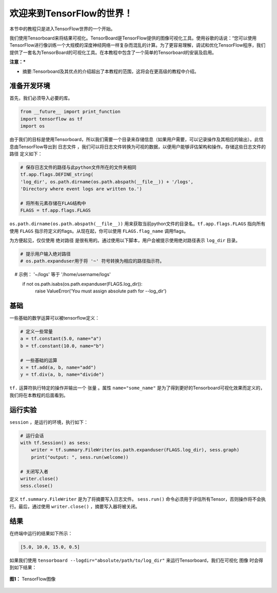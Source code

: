 ============================
欢迎来到TensorFlow的世界！
============================

.. _this link: https://github.com/astorfi/TensorFlow-World/tree/master/codes/0-welcome

本节中的教程只是进入TensorFlow世界的一个开始。

我们使用Tensorboard来将结果可视化。TensorBoard是TensorFlow提供的图像可视化工具。使用谷歌的话说：“您可以使用TensorFlow进行像训练一个大规模的深度神经网络一样复杂而混乱的计算。为了更容易理解，调试和优化TensorFlow程序，我们提供了一套名为TensorBoard的可视化工具。在本教程中包含了一个简单的Tensorboard的安装及启用。

**注意：***

* 摘要:Tensorboard及其优点的介绍超出了本教程的范围，这将会在更高级的教程中介绍。

--------------------------
准备开发环境
--------------------------

首先，我们必须导入必要的库。

.. code:: python
    
       from __future__ import print_function
       import tensorflow as tf
       import os


由于我们的目标是使用Tensorboard，所以我们需要一个目录来存储信息（如果用户需要，可以记录操作及其相应的输出）。此信息由TensorFlow导出到 ``日志文件`` ，我们可以将日志文件转换为可视的数据，以便用户能够评估架构和操作。存储这些日志文件的 ``路径`` 定义如下：

.. code:: python
    
       # 保存日志文件的路径与此python文件所在的文件夹相同
       tf.app.flags.DEFINE_string(
       'log_dir', os.path.dirname(os.path.abspath(__file__)) + '/logs',
       'Directory where event logs are written to.')

       # 将所有元素存储在FLAG结构中
       FLAGS = tf.app.flags.FLAGS

``os.path.dirname(os.path.abspath(__file__))`` 用来获取当前python文件的目录名。``tf.app.flags.FLAGS`` 指向所有使用 ``FLAGS`` 指示符定义的flags。从现在起，你可以使用 ``FLAGS.flag_name`` 调用flags。

为方便起见，仅仅使用 ``绝对路径`` 是很有用的。通过使用以下脚本，用户会被提示使用绝对路径表示 ``log_dir`` 目录。

.. code:: python

    # 提示用户输入绝对路径
    # os.path.expanduser用于将 '~' 符号转换为相应的路径指示符。
    #       示例： '~/logs' 等于 '/home/username/logs'
    if not os.path.isabs(os.path.expanduser(FLAGS.log_dir)):
        raise ValueError('You must assign absolute path for --log_dir')

--------
基础
--------

一些基础的数学运算可以被tensorflow定义：

.. code:: python

     # 定义一些常量
     a = tf.constant(5.0, name="a")
     b = tf.constant(10.0, name="b")

     # 一些基础的运算
     x = tf.add(a, b, name="add")
     y = tf.div(a, b, name="divide")
     
``tf.`` 运算符执行特定的操作并输出一个 ``张量`` 。属性 ``name="some_name"`` 是为了得到更好的Tensorboard可视化效果而定义的，我们将在本教程的后面看到。

-------------------
运行实验
-------------------

``session`` ，是运行的环境，执行如下： 

.. code:: python

    # 运行会话
    with tf.Session() as sess:
        writer = tf.summary.FileWriter(os.path.expanduser(FLAGS.log_dir), sess.graph)
        print("output: ", sess.run(welcome))

    # 关闭写入者
    writer.close()
    sess.close()

定义 ``tf.summary.FileWriter`` 是为了将摘要写入日志文件。 ``sess.run()`` 命令必须用于评估所有Tensor，否则操作将不会执行。最后，通过使用 ``writer.close()`` ，摘要写入器将被关闭。


--------
结果
--------

在终端中运行的结果如下所示：

.. code:: shell

        [5.0, 10.0, 15.0, 0.5]

如果我们使用 ``tensorboard --logdir="absolute/path/to/log_dir"`` 来运行Tensorboard，我们在可视化 ``图像`` 时会得到如下结果：

.. figure:: https://github.com/astorfi/TensorFlow-World/blob/master/docs/_img/1-basics/basic_math_operations/graph-run.png
   :scale: 30 %
   :align: center

   **图1：** TensorFlow图像

